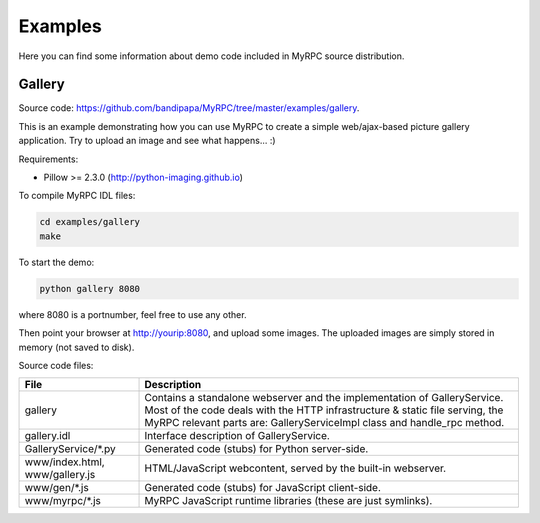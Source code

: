 Examples
========

Here you can find some information about demo code included in MyRPC
source distribution.

Gallery
-------

Source code: https://github.com/bandipapa/MyRPC/tree/master/examples/gallery.

This is an example demonstrating how you can use MyRPC to create a simple
web/ajax-based picture gallery application. Try to upload an image and see
what happens... :)

Requirements:

* Pillow >= 2.3.0 (http://python-imaging.github.io)

To compile MyRPC IDL files:

.. code-block:: sh

   cd examples/gallery
   make

To start the demo:

.. code-block:: sh

   python gallery 8080

where 8080 is a portnumber, feel free to use any other.

Then point your browser at http://yourip:8080, and upload some images. The
uploaded images are simply stored in memory (not saved to disk).

Source code files:

+----------------------+------------------------------------------------------------+
| File                 | Description                                                |
+======================+============================================================+
| gallery              | Contains a standalone webserver and the implementation of  |
|                      | GalleryService. Most of the code deals with the HTTP       |
|                      | infrastructure & static file serving, the MyRPC relevant   |
|                      | parts are: GalleryServiceImpl class and handle_rpc method. |
+----------------------+------------------------------------------------------------+
| gallery.idl          | Interface description of GalleryService.                   |
+----------------------+------------------------------------------------------------+
| GalleryService/\*.py | Generated code (stubs) for Python server-side.             |
+----------------------+------------------------------------------------------------+
| www/index.html,      | HTML/JavaScript webcontent, served by the built-in         |
| www/gallery.js       | webserver.                                                 |
+----------------------+------------------------------------------------------------+
| www/gen/\*.js        | Generated code (stubs) for JavaScript client-side.         |
+----------------------+------------------------------------------------------------+
| www/myrpc/\*.js      | MyRPC JavaScript runtime libraries (these are just         |
|                      | symlinks).                                                 |
+----------------------+------------------------------------------------------------+
